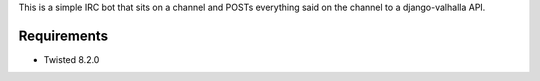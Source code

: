 This is a simple IRC bot that sits on a channel and POSTs everything said on
the channel to a django-valhalla API.

Requirements
============

* Twisted 8.2.0
